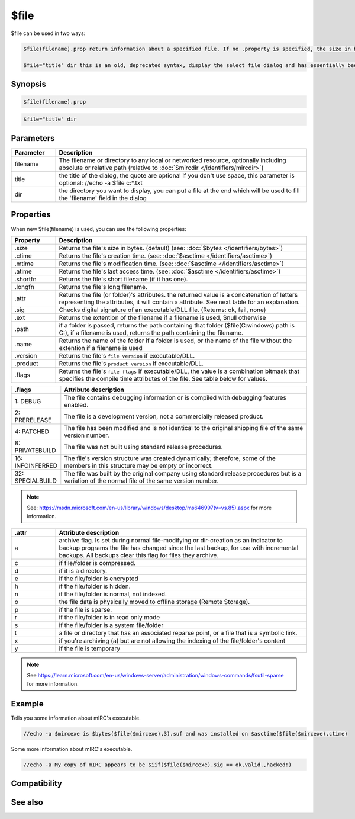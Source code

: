 $file
=====

$file can be used in two ways:

.. code:: text

    $file(filename).prop return information about a specified file. If no .property is specified, the size in bytes will be returned by default.

    $file="title" dir this is an old, deprecated syntax, display the select file dialog and has essentially been replaced by :doc:`$sfile </identifiers/sfile>`

Synopsis
--------

.. code:: text

    $file(filename).prop 
 

.. code:: text

    $file="title" dir

Parameters
----------

.. list-table::
    :widths: 15 85
    :header-rows: 1

    * - Parameter
      - Description
    * - filename
      - The filename or directory to any local or networked resource, optionally including absolute or relative path (relative to :doc:`$mircdir </identifiers/mircdir>`)
    * - title
      - the title of the dialog, the quote are optional if you don't use space, this parameter is optional: //echo -a $file c:\*.txt
    * - dir
      - the directory you want to display, you can put a file at the end which will be used to fill the 'filename' field in the dialog

Properties
----------

When new $file(filename) is used, you can use the following properties:

.. list-table::
    :widths: 15 85
    :header-rows: 1

    * - Property
      - Description
    * - .size
      - Returns the file's size in bytes. (default) (see: :doc:`$bytes </identifiers/bytes>`)
    * - .ctime
      - Returns the file's creation time. (see: :doc:`$asctime </identifiers/asctime>`)
    * - .mtime
      - Returns the file's modification time. (see: :doc:`$asctime </identifiers/asctime>`)
    * - .atime
      - Returns the file's last access time. (see: :doc:`$asctime </identifiers/asctime>`)
    * - .shortfn
      - Returns the file's short filename (if it has one).
    * - .longfn
      - Returns the file's long filename.
    * - .attr
      - Returns the file (or folder)'s attributes. the returned value is a concatenation of letters representing the attributes, it will contain a attribute. See next table for an explanation.
    * - .sig
      - Checks digital signature of an executable/DLL file. (Returns: ok, fail, none)
    * - .ext
      - Returns the extention of the filename if a filename is used, $null otherwise
    * - .path
      - if a folder is passed, returns the path containing that folder ($file(C:\windows\).path is C:\), if a filename is used, returns the path containing the filename.
    * - .name
      - Returns the name of the folder if a folder is used, or the name of the file without the extention if a filename is used
    * - .version
      - Returns the file's ``file version`` if executable/DLL.
    * - .product
      - Returns the file's ``product version`` if executable/DLL.
    * - .flags
      - Returns the file's ``file flags`` if executable/DLL, the value is a combination bitmask that specifies the compile time attributes of the file. See table below for values.

.. list-table::
    :widths: 15 85
    :header-rows: 1

    * - .flags
      - Attribute description
    * - 1: DEBUG
      - The file contains debugging information or is compiled with debugging features enabled.
    * - 2: PRERELEASE
      - The file is a development version, not a commercially released product.
    * - 4: PATCHED
      - The file has been modified and is not identical to the original shipping file of the same version number.
    * - 8: PRIVATEBUILD
      - The file was not built using standard release procedures.
    * - 16: INFOINFERRED
      - The file's version structure was created dynamically; therefore, some of the members in this structure may be empty or incorrect.
    * - 32: SPECIALBUILD
      - The file was built by the original company using standard release procedures but is a variation of the normal file of the same version number.

.. note:: See: https://msdn.microsoft.com/en-us/library/windows/desktop/ms646997(v=vs.85).aspx for more information.

.. list-table::
    :widths: 15 85
    :header-rows: 1

    * - .attr
      - Attribute description
    * - a
      - archive flag. Is set during normal file-modifying or dir-creation as an indicator to backup programs the file has changed since the last backup, for use with incremental backups. All backups clear this flag for files they archive.
    * - c
      - if file/folder is compressed.
    * - d
      - if it is a directory.
    * - e
      - if the file/folder is encrypted
    * - h
      - if the file/folder is hidden.
    * - n
      - if the file/folder is normal, not indexed.
    * - o
      - the file data is physically moved to offline storage (Remote Storage).
    * - p
      - if the file is sparse.
    * - r
      - if the file/folder is in read only mode
    * - s
      - if the file/folder is a system file/folder
    * - t
      - a file or directory that has an associated reparse point, or a file that is a symbolic link.
    * - x
      - if you're archiving (a) but are not allowing the indexing of the file/folder's content
    * - y
      - if the file is temporary

.. note:: See https://learn.microsoft.com/en-us/windows-server/administration/windows-commands/fsutil-sparse for more information.

Example
-------

Tells you some information about mIRC's executable.

.. code:: text

    //echo -a $mircexe is $bytes($file($mircexe),3).suf and was installed on $asctime($file($mircexe).ctime)

Some more information about mIRC's executable.

.. code:: text

    //echo -a My copy of mIRC appears to be $iif($file($mircexe).sig == ok,valid.,hacked!)

Compatibility
-------------

.. compatibility:: 5.71

See also
--------